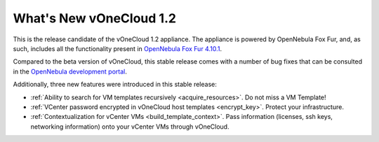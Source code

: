 .. _whats_new:

========================
What's New vOneCloud 1.2
========================

This is the release candidate of the vOneCloud 1.2 appliance. The appliance is powered by OpenNebula Fox Fur, and, as such, includes all the functionality present in `OpenNebula Fox Fur 4.10.1 <http://docs.opennebula.org/4.10/release_notes/release_notes/index.html>`__.

Compared to the beta version of vOneCloud, this stable release comes with a number of bug fixes that can be consulted in the `OpenNebula development portal <http://dev.opennebula.org/projects/opennebula/issues?query_id=60>`__.

Additionally, three new features were introduced in this stable release:

.. todo::

   This release introduces new components: vOneCloud Control Center...

- :ref:`Ability to search for VM templates recursively <acquire_resources>`. Do not miss a VM Template!
- :ref:`VCenter password encrypted in vOneCloud host templates <encrypt_key>`. Protect your infrastructure.
- :ref:`Contextualization for vCenter VMs <build_template_context>`. Pass information (licenses, ssh keys, networking information) onto your vCenter VMs through vOneCloud.
